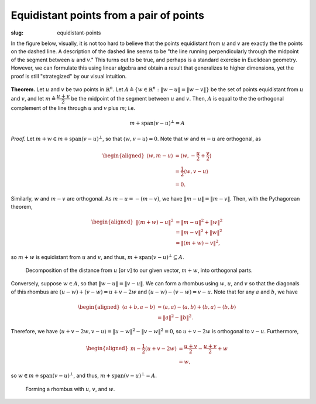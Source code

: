 ==========================================
 Equidistant points from a pair of points
==========================================
:slug: equidistant-points

In the figure below, visually, 
it is not too hard to believe that the points
equidistant from :math:`u` and :math:`v` are exactly the 
the points on the dashed line. A description of the dashed line 
seems to be "the line running perpendicularly through the midpoint 
of the segment between :math:`u` and :math:`v`." This turns out to be 
true, and perhaps is a standard exercise in Euclidean geometry. 
However, we can formulate this using linear algebra and obtain 
a result that generalizes to higher dimensions, yet the
proof is still "strategized" by our visual intuition.
      
.. figure:: {attach}/equidistant-points/line-equidistant.svg

**Theorem.** Let :math:`u` and :math:`v` be two points in :math:`\mathbb{R}^n`.
Let :math:`A \triangleq \{ w \in \mathbb{R}^n : \lVert w-u \rVert = \lVert w-v \rVert\}`
be the set of points equidistant from :math:`u` and :math:`v`,
and let :math:`m \triangleq \dfrac{u+v}{2}` be the midpoint of the segment between
:math:`u` and :math:`v`.
Then, :math:`A` is equal to the the orthogonal complement of the line through 
:math:`u` and :math:`v` plus :math:`m`; i.e.

.. math::
   m + \text{span}(v-u)^\bot = A

*Proof.* Let :math:`m+w \in m + \text{span}(v-u)^\bot`, so that :math:`\langle w, v-u \rangle = 0`.
Note that :math:`w` and :math:`m-u` are orthogonal, as

.. math::
   \begin{aligned}
   \left\langle w, m-u \right\rangle &= \left\langle w, -\frac{u}{2}+\frac{v}{2} \right\rangle \\
   &= \frac{1}{2} \langle w, v-u \rangle \\
   &= 0.
   \end{aligned}

Similarly, :math:`w` and :math:`m-v` are orthogonal. As :math:`m-u = -\left(m-v\right)`,
we have :math:`\left\lVert m-u \right\rVert = \left\lVert m-v \right\rVert`. Then, with 
the Pythagorean theorem,

.. math::
   \begin{aligned}
       \left\lVert \left(m+w\right)-u \right\rVert^2
       &= \left\lVert m-u\right\rVert^2+ \lVert w \rVert^2 \\ 
       &= \left\lVert m-v\right\rVert^2+ \lVert w \rVert^2 \\
       &= \left\lVert \left(m+w\right)-v \right\rVert^2,
   \end{aligned}
   
so :math:`m+w` is equidistant from :math:`u` and :math:`v`, and thus, 
:math:`m + \text{span}(v-u)^\bot \subseteq A`.


.. figure:: {attach}/equidistant-points/decomposition.svg

   Decomposition of the distance from :math:`u` [or :math:`v`] to our given
   vector, :math:`m+w`, into orthogonal parts.

Conversely, suppose :math:`w \in A`, so that :math:`\lVert w-u \rVert = \lVert v-u \rVert`.
We can form a rhombus using :math:`w`, :math:`u`, and :math:`v` so that the diagonals 
of this rhombus are :math:`(u-w)+(v-w)=u+v-2w` and :math:`(u-w)-(v-w)=v-u`. Note 
that for any :math:`a` and :math:`b`, we have 

.. math::
   \begin{aligned}
   \langle a+b, a-b \rangle
   &= \langle a, a \rangle - \langle a, b \rangle + \langle b, a \rangle - \langle b, b \rangle \\
   &= \lVert a \rVert^2 - \lVert b \rVert^2.
   \end{aligned}
   

Therefore, we have
:math:`\langle u+v-2w, v-u \rangle = \lVert u-w \rVert^2 - \lVert v-w \rVert^2 = 0`,
so :math:`u+v-2w` is orthogonal to :math:`v-u`. Furthermore,

.. math::
   \begin{aligned}
   m-\frac{1}{2}(u+v-2w)
   &= \frac{u+v}{2} - \frac{u+v}{2} + w\\ 
   &= w,
   \end{aligned}
   
so :math:`w \in m+\text{span}(v-u)^\bot`, and thus, :math:`m+\text{span}(v-u)^\bot = A`.

.. figure:: {attach}/equidistant-points/rhombus.svg

   Forming a rhombus with :math:`u`, :math:`v`, and :math:`w`.
